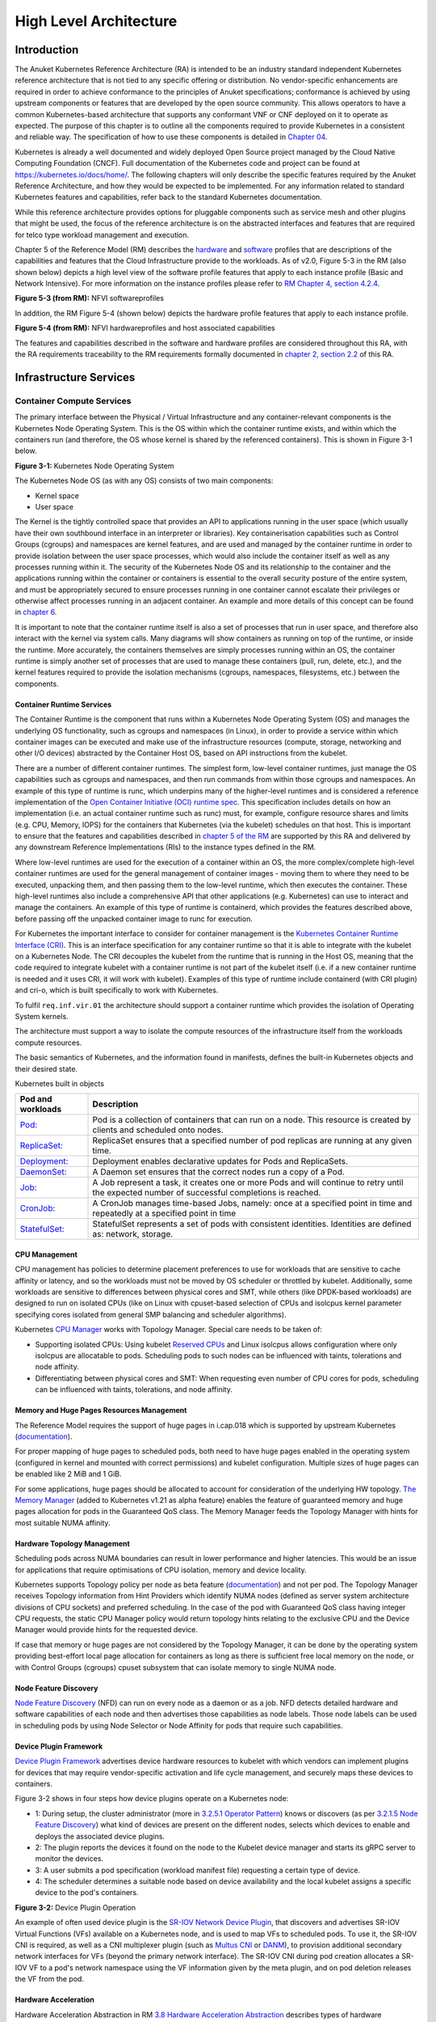 High Level Architecture
=======================

Introduction
------------

The Anuket Kubernetes Reference Architecture (RA) is intended to be an industry
standard independent Kubernetes reference architecture that is not tied to any
specific offering or distribution. No vendor-specific enhancements are required
in order to achieve conformance to the principles of Anuket specifications; conformance is achieved by
using upstream components or features that are developed by the open source
community. This allows operators to have a common Kubernetes-based architecture
that supports any conformant VNF or CNF deployed on it to operate as expected.
The purpose of this chapter is to outline all the components required to provide
Kubernetes in a consistent and reliable way. The specification of how to use
these components is detailed in `Chapter 04 <chapter04.md>`__.

Kubernetes is already a well documented and widely deployed Open Source project
managed by the Cloud Native Computing Foundation (CNCF). Full documentation of
the Kubernetes code and project can be found at
`https://kubernetes.io/docs/home/ <https://kubernetes.io/docs/home/>`__. The
following chapters will only describe the specific features required by the Anuket
Reference Architecture, and how they would be expected to be implemented. For
any information related to standard Kubernetes features and capabilities, refer
back to the standard Kubernetes documentation.

While this reference architecture provides options for pluggable components such
as service mesh and other plugins that might be used, the focus of the
reference architecture is on the abstracted interfaces and features that are
required for telco type workload management and execution.

Chapter 5 of the Reference Model (RM) describes the
`hardware <../../../ref_model/chapters/chapter05.md#5.3>`__ and
`software <../../../ref_model/chapters/chapter05.md#5.1>`__ profiles that are
descriptions of the capabilities and features that the Cloud Infrastructure
provide to the workloads. As of v2.0, Figure 5-3 in the RM (also shown below)
depicts a high level view of the software profile features that apply to each
instance profile (Basic and Network Intensive). For more information on the
instance profiles please refer to `RM Chapter 4, section
4.2.4 <../../../ref_model/chapters/chapter04.md#4.2.4>`__.

.. image:: ../../../ref_model/figures/RM_chap5_fig_5_3_SW_profile.png
   :alt: "Figure 5-3 (from RM): NFVI softwareprofiles"


**Figure 5-3 (from RM):** NFVI softwareprofiles

In addition, the RM Figure 5-4 (shown below) depicts the hardware profile features
that apply to each instance profile.

.. image:: ../../../ref_model/figures/RM_chap5_fig_5_4_HW_profile.png
   :alt: "Figure 5-4 (from RM): NFVI hardwareprofiles and host associated capabilities"


**Figure 5-4 (from RM):** NFVI hardwareprofiles and host associated capabilities

The features and capabilities described in the software and hardware profiles
are considered throughout this RA, with the RA requirements traceability to the
RM requirements formally documented in `chapter 2, section
2.2 <./chapter02.md#2.2>`__ of this RA.

Infrastructure Services
-----------------------

Container Compute Services
~~~~~~~~~~~~~~~~~~~~~~~~~~

The primary interface between the Physical / Virtual Infrastructure and any
container-relevant components is the Kubernetes Node Operating System. This is
the OS within which the container runtime exists, and within which the
containers run (and therefore, the OS whose kernel is shared by the referenced
containers). This is shown in Figure 3-1 below.

.. image:: ../figures/ch03_hostOS.png
   :alt: "Figure 3-1: Kubernetes Node Operating System"


**Figure 3-1:** Kubernetes Node Operating System

The Kubernetes Node OS (as with any OS) consists of two main components:

-  Kernel space
-  User space

The Kernel is the tightly controlled space that provides an API to applications
running in the user space (which usually have their own southbound interface in
an interpreter or libraries). Key containerisation capabilities such as Control
Groups (cgroups) and namespaces are kernel features, and are used and managed by
the container runtime in order to provide isolation between the user space
processes, which would also include the container itself as well as any
processes running within it. The security of the Kubernetes Node OS and its
relationship to the container and the applications running within the container
or containers is essential to the overall security posture of the entire system,
and must be appropriately secured to ensure processes running in one container
cannot escalate their privileges or otherwise affect processes running in an
adjacent container. An example and more details of this concept can be found in
`chapter 6 <./chapter06.md>`__.

It is important to note that the container runtime itself is also a set of
processes that run in user space, and therefore also interact with the kernel
via system calls. Many diagrams will show containers as running on top of the
runtime, or inside the runtime. More accurately, the containers themselves are
simply processes running within an OS, the container runtime is simply another
set of processes that are used to manage these containers (pull, run, delete,
etc.), and the kernel features required to provide the isolation mechanisms
(cgroups, namespaces, filesystems, etc.) between the components.

Container Runtime Services
^^^^^^^^^^^^^^^^^^^^^^^^^^

The Container Runtime is the component that runs within a Kubernetes Node
Operating System (OS) and manages the underlying OS functionality, such as
cgroups and namespaces (in Linux), in order to provide a service within which
container images can be executed and make use of the infrastructure resources
(compute, storage, networking and other I/O devices) abstracted by the Container
Host OS, based on API instructions from the kubelet.

There are a number of different container runtimes. The simplest form, low-level
container runtimes, just manage the OS capabilities such as cgroups and
namespaces, and then run commands from within those cgroups and namespaces. An
example of this type of runtime is runc, which underpins many of the
higher-level runtimes and is considered a reference implementation of the `Open
Container Initiative (OCI) runtime
spec <https://github.com/opencontainers/runtime-spec>`__. This specification
includes details on how an implementation (i.e. an actual container runtime such
as runc) must, for example, configure resource shares and limits (e.g. CPU,
Memory, IOPS) for the containers that Kubernetes (via the kubelet) schedules on
that host. This is important to ensure that the features and capabilities
described in `chapter 5 of the RM <../../../ref_model/chapters/chapter05.md>`__ are
supported by this RA and delivered by any downstream Reference Implementations
(RIs) to the instance types defined in the RM.

Where low-level runtimes are used for the execution of a container within an OS,
the more complex/complete high-level container runtimes are used for the general
management of container images - moving them to where they need to be executed,
unpacking them, and then passing them to the low-level runtime, which then
executes the container. These high-level runtimes also include a comprehensive
API that other applications (e.g. Kubernetes) can use to interact and manage the
containers. An example of this type of runtime is containerd, which provides the
features described above, before passing off the unpacked container image to
runc for execution.

For Kubernetes the important interface to consider for container management is
the `Kubernetes Container Runtime Interface
(CRI) <https://kubernetes.io/blog/2016/12/container-runtime-interface-cri-in-kubernetes/>`__.
This is an interface specification for any container runtime so that it is able
to integrate with the kubelet on a Kubernetes Node. The CRI decouples the
kubelet from the runtime that is running in the Host OS, meaning that the code
required to integrate kubelet with a container runtime is not part of the
kubelet itself (i.e. if a new container runtime is needed and it uses CRI, it
will work with kubelet). Examples of this type of runtime include containerd
(with CRI plugin) and cri-o, which is built specifically to work with
Kubernetes.

To fulfil ``req.inf.vir.01`` the architecture should support a container runtime
which provides the isolation of Operating System kernels.

The architecture must support a way to isolate the compute resources of the
infrastructure itself from the workloads compute resources.

The basic semantics of Kubernetes, and the information found in manifests, defines the built-in Kubernetes objects and their desired state.

Kubernetes built in objects

+------------------------------------------------------------------------------------------+-----------------------------------------------------------------------------------------------------------------------------------------------+
|Pod and workloads                                                                         | Description                                                                                                                                   |
+==========================================================================================+===============================================================================================================================================+
|`Pod: <https://kubernetes.io/docs/concepts/workloads/pods/>`__                            | Pod is a collection of containers that can run on a node. This resource is created by clients and scheduled onto nodes.                       |
+------------------------------------------------------------------------------------------+-----------------------------------------------------------------------------------------------------------------------------------------------+
|`ReplicaSet: <https://kubernetes.io/docs/concepts/workloads/controllers/replicaset/>`__   | ReplicaSet ensures that a specified number of pod replicas are running at any given time.                                                     |
+------------------------------------------------------------------------------------------+-----------------------------------------------------------------------------------------------------------------------------------------------+
|`Deployment: <https://kubernetes.io/docs/concepts/workloads/controllers/deployment/>`__   | Deployment enables declarative updates for Pods and ReplicaSets.                                                                              |
+------------------------------------------------------------------------------------------+-----------------------------------------------------------------------------------------------------------------------------------------------+
|`DaemonSet: <https://kubernetes.io/docs/concepts/workloads/controllers/daemonset/>`__     | A Daemon set ensures that the correct nodes run a copy of a Pod.                                                                              |
+------------------------------------------------------------------------------------------+-----------------------------------------------------------------------------------------------------------------------------------------------+
|`Job: <https://kubernetes.io/docs/concepts/workloads/controllers/job/>`__                 | A Job represent a task, it creates one or more Pods and will continue to retry until the expected number of successful completions is reached.|
+------------------------------------------------------------------------------------------+-----------------------------------------------------------------------------------------------------------------------------------------------+
|`CronJob: <https://kubernetes.io/docs/concepts/workloads/controllers/cron-jobs/>`__       | A CronJob manages time-based Jobs, namely: once at a specified point in time and repeatedly at a specified point in time                      |
+------------------------------------------------------------------------------------------+-----------------------------------------------------------------------------------------------------------------------------------------------+
|`StatefulSet: <https://kubernetes.io/docs/concepts/workloads/controllers/statefulset/>`__ | StatefulSet represents a set of pods with consistent identities. Identities are defined as: network, storage.                                 |
+------------------------------------------------------------------------------------------+-----------------------------------------------------------------------------------------------------------------------------------------------+

CPU Management
^^^^^^^^^^^^^^

CPU management has policies to determine placement preferences to use for workloads that are sensitive to cache affinity or latency, and so the workloads must not be moved by OS scheduler or throttled by kubelet. Additionally, some workloads are sensitive to differences between physical cores and SMT, while others (like DPDK-based workloads) are designed to run on isolated CPUs (like on Linux with cpuset-based selection of CPUs and isolcpus kernel parameter specifying cores isolated from general SMP balancing and scheduler algorithms).

Kubernetes `CPU Manager <https://kubernetes.io/docs/tasks/administer-cluster/cpu-management-policies/>`__ works with Topology Manager. Special care needs to be taken of:

-  Supporting isolated CPUs: Using kubelet `Reserved CPUs <https://kubernetes.io/docs/tasks/administer-cluster/reserve-compute-resources/#explicitly-reserved-cpu-list>`__ and Linux isolcpus allows configuration where only isolcpus are allocatable to pods. Scheduling pods to such nodes can be influenced with taints, tolerations and node affinity.
-  Differentiating between physical cores and SMT: When requesting even number of CPU cores for pods, scheduling can be influenced with taints, tolerations, and node affinity.

Memory and Huge Pages Resources Management
^^^^^^^^^^^^^^^^^^^^^^^^^^^^^^^^^^^^^^^^^^

The Reference Model requires the support of huge pages in i.cap.018 which is supported by upstream Kubernetes (`documentation <https://kubernetes.io/docs/tasks/manage-hugepages/scheduling-hugepages/>`__).

For proper mapping of huge pages to scheduled pods, both need to have huge pages enabled in the operating system (configured in kernel and mounted with correct permissions) and kubelet configuration. Multiple sizes of huge pages can be enabled like 2 MiB and 1 GiB.

For some applications, huge pages
should be allocated to account for consideration of the underlying HW topology.
`The Memory Manager <https://kubernetes.io/docs/tasks/administer-cluster/memory-manager/>`__ (added to Kubernetes v1.21 as alpha feature) enables the feature of guaranteed memory and huge pages allocation for pods in the Guaranteed QoS class. The Memory Manager feeds the Topology Manager with hints for most suitable NUMA affinity.

Hardware Topology Management
^^^^^^^^^^^^^^^^^^^^^^^^^^^^

Scheduling pods across NUMA boundaries can result in lower performance and higher latencies. This would be an issue for applications that require optimisations of CPU isolation, memory and device locality.

Kubernetes supports Topology policy per node as beta feature (`documentation <https://kubernetes.io/docs/tasks/administer-cluster/topology-manager/>`__) and not per pod. The Topology Manager receives Topology information from Hint Providers which identify NUMA nodes (defined as server system architecture divisions of CPU sockets) and preferred scheduling. In the case of the pod with Guaranteed QoS class having integer CPU requests, the static CPU Manager policy would return topology hints relating to the exclusive CPU and the Device Manager would provide hints for the requested device.

If case that memory or huge pages are not considered by the Topology Manager, it can be done by the operating system providing best-effort local page allocation for containers as long as there is sufficient free local memory on the node, or with Control Groups (cgroups) cpuset subsystem that can isolate memory to single NUMA node.

Node Feature Discovery
^^^^^^^^^^^^^^^^^^^^^^

`Node Feature Discovery <https://kubernetes-sigs.github.io/node-feature-discovery/stable/get-started/index.html>`__ (NFD) can run on every node as a daemon or as a job. NFD detects detailed hardware and software capabilities of each node and then advertises those capabilities as node labels. Those node labels can be used in scheduling pods by using Node Selector or Node Affinity for pods that require such capabilities.

Device Plugin Framework
^^^^^^^^^^^^^^^^^^^^^^^

`Device Plugin Framework <https://kubernetes.io/docs/concepts/extend-kubernetes/compute-storage-net/device-plugins/>`__ advertises device hardware resources to kubelet with which vendors can implement plugins for devices that may require vendor-specific activation and life cycle management, and securely maps these devices to containers.

Figure 3-2 shows in four steps how device plugins operate on a Kubernetes node:

-  1: During setup, the cluster administrator (more in `3.2.5.1 Operator Pattern <chapter03.md#operator-pattern>`__) knows or discovers (as per `3.2.1.5 Node Feature Discovery <chapter03.md#node-feature-discovery>`__) what kind of devices are present on the different nodes, selects which devices to enable and deploys the associated device plugins.
-  2: The plugin reports the devices it found on the node to the Kubelet device manager and starts its gRPC server to monitor the devices.
-  3: A user submits a pod specification (workload manifest file) requesting a certain type of device.
-  4: The scheduler determines a suitable node based on device availability and the local kubelet assigns a specific device to the pod's containers.

.. image:: ../figures/Ch3_Figure_Device_Plugin_operation.png
   :alt: "Figure 3-2: Device Plugin Operation"


**Figure 3-2:** Device Plugin Operation

An example of often used device plugin is the `SR-IOV Network Device Plugin <https://github.com/k8snetworkplumbingwg/sriov-network-device-plugin>`__, that discovers and advertises SR-IOV Virtual Functions (VFs) available on a Kubernetes node, and is used to map VFs to scheduled pods. To use it, the SR-IOV CNI is required, as well as a CNI multiplexer plugin (such as `Multus CNI <https://github.com/k8snetworkplumbingwg/multus-cni>`__ or `DANM <https://github.com/nokia/danm>`__), to provision additional secondary network interfaces for VFs (beyond the primary network interface). The SR-IOV CNI during pod creation allocates a SR-IOV VF to a pod's network namespace using the VF information given by the meta plugin, and on pod deletion releases the VF from the pod.

Hardware Acceleration
^^^^^^^^^^^^^^^^^^^^^

Hardware Acceleration Abstraction in RM `3.8 Hardware Acceleration Abstraction <../../../ref_model/chapters/chapter03.md#3.8>`__ describes types of hardware acceleration (CPU instructions, Fixed function accelerators, Firmware-programmable adapters, SmartNICs and SmartSwitches), and usage for Infrastructure Level Acceleration and Application Level Acceleration.

Scheduling pods that require or prefer to run on nodes with hardware accelerators will depend on type of accelerator used:

-  CPU instructions can be found with Node Feature Discovery
-  Fixed function accelerators, Firmware-programmable network adapters and SmartNICs can be found and mapped to pods by using Device Plugin.

Scheduling Pods with Non-resilient Applications
^^^^^^^^^^^^^^^^^^^^^^^^^^^^^^^^^^^^^^^^^^^^^^^

Non-resilient applications are sensitive to platform impairments on Compute like pausing CPU cycles (for example because of OS scheduler) or Networking like packet drops, reordering or latencies. Such applications need to be carefully scheduled on nodes and preferably still decoupled from infrastructure details of those nodes.

= ====================== ====================== ======================================================================================= =====================================================================================================================================================
# Intensive on           Not intensive on       Using hardware acceleration                                                             Requirements for optimised pod scheduling
= ====================== ====================== ======================================================================================= =====================================================================================================================================================
1 Compute                Networking (dataplane) No                                                                                      CPU Manager
2 Compute                Networking (dataplane) CPU instructions                                                                        CPU Manager, NFD
3 Compute                Networking (dataplane) Fixed function acceleration, Firmware-programmable network adapters or SmartNICs        CPU Manager, Device Plugin
4 Networking (dataplane)                        No, or Fixed function acceleration, Firmware-programmable network adapters or SmartNICs Huge pages (for DPDK-based applications); CPU Manager with configuration for isolcpus and SMT; Multiple interfaces; NUMA topology; Device Plugin
5 Networking (dataplane)                        CPU instructions                                                                        Huge pages (for DPDK-based applications); CPU Manager with configuration for isolcpus and SMT; Multiple interfaces; NUMA topology; Device Plugin; NFD
= ====================== ====================== ======================================================================================= =====================================================================================================================================================

**Table 3-1:** Categories of applications, requirements for scheduling pods and Kubernetes features

Virtual Machine based Clusters
^^^^^^^^^^^^^^^^^^^^^^^^^^^^^^

Kubernetes clusters using above enhancements can implement worker nodes with "bare metal" servers (running Container Runtime in Linux host Operating System) or with virtual machines (VMs, on hypervisor).

When running in VMs, the following list of configurations shows what is needed for non-resilient applications:

-  CPU Manager managing vCPUs that hypervisor provides to VMs.
-  Huge pages enabled in hypervisor, mapped to VM, enabled in guest OS, and mapped to pod.
-  Hardware Topology Management with NUMA enabled in hypervisor, mapped into VM, if needed enabled in guest OS, and mapped into pod.
-  If Node Feature Discovery and Device Plugin Framework are required, the required CPU instructions must be enabled in the VM virtual hardware, and the required devices must be virtualised in the hypervisor or passed through to the Node VM, and mapped into the pods.

Container Networking Services
~~~~~~~~~~~~~~~~~~~~~~~~~~~~~

Kubernetes considers networking as a key component, with a number of distinct
solutions. By default, Kubernetes networking is considered an "extension" to the
core functionality, and is managed through the use of `Network
Plugins <https://kubernetes.io/docs/concepts/extend-kubernetes/compute-storage-net/network-plugins/>`__,
which can be categorised based on the topology of the networks they manage, and
the integration with the switching (e.g. vlan vs tunnels) and routing (e.g.
virtual vs physical gateways) infrastructure outside of the Cluster:

-  **Layer 2 underlay** plugins provide east/west ethernet connectivity between
   pods and north/south connectivity between pods and external networks by using
   the network underlay (eg VLANs on DC switches). When using the underlay for
   layer 2 segments, configuration is required on the DC network for every network.
-  **Layer 2 overlay** plugins provide east/west pod-to-pod connectivity by creating
   overlay tunnels (eg VXLAN/GENEVE tunnels) between the nodes, without requiring
   creation of per-application layer 2 segments on the underlay. North-south
   connectivity cannot be provided.
-  **Layer 3** plugins create a virtual router (eg BPF, iptables, kubeproxy) in
   each node, and can route traffic between multiple layer 2 overlays via them.
   North-south traffic is managed by peering (eg with BGP) virtual routers on the
   nodes with the DC network underlay, allowing each pod or service IP to be
   announced independently.

However, for more complex requirements such as providing connectivity through
acceleration hardware, there are three approaches that can be taken, with Table 3-1
showing some of the differences between networking solutions that consist of
these options. It is important to note that different networking solutions require
different descriptors from the Kubernetes workloads (specifically, the deployment
artefacts such as YAML files, etc.), therefore the networking solution should be
agreed between the CNF vendors and the CNF operators:

-  The **Default CNI Plugin** through the use of deployment specific configuration
   (e.g. `Tungsten Fabric <https://tungstenfabric.github.io/website/Tungsten-Fabric-Architecture.html#vrouter-deployment-options>`__)
-  A **multiplexer/meta-plugin** that integrates with the Kubernetes control plane
   via CNI (Container Network Interface) and allows for use of multiple CNI plugins
   in order to provide this specific connectivity that the default Network Plugin may
   not be able to provide (e.g. `Multus <https://github.com/intel/multus-cni>`__,
   `DANM <https://github.com/nokia/danm>`__)
-  An external, **federated networking manager** that uses the Kubernetes API Server
   to create and manage additional connections for Pods (e.g. `Network Service
   Mesh <https://networkservicemesh.io/docs/concepts/what-is-nsm/>`__)

============================================================================================================ ================================================================= ================================================================= ================================================================= =================================================================
Requirement                                                                                                  Networking Solution with Multus                                   Networking Solution with DANM                                     Networking Solution with Tungsten Fabric                          Networking Solution with NSM
============================================================================================================ ================================================================= ================================================================= ================================================================= =================================================================
Additional network connections provider                                                                      Multiplexer/meta-plugin                                           Multiplexer/meta-plugin                                           Federated networking manager                                      Default CNI Plugin
The overlay network encapsulation protocol needs to enable ECMP in the underlay (``infra.net.cfg.002``)      Supported via the additional CNI plugin                           Supported via the additional CNI plugin                           Supported                                                         TBC
NAT (``infra.net.cfg.003``)                                                                                  Supported via the additional CNI plugin                           Supported                                                         Supported                                                         TBC
Network Policies (Security Groups) (``infra.net.cfg.004``)                                                   Supported via a CNI Network Plugin that supports Network Policies Supported via a CNI Network Plugin that supports Network Policies Supported via a CNI Network Plugin that supports Network Policies Supported via a CNI Network Plugin that supports Network Policies
Traffic patterns symmetry (``infra.net.cfg.006``)                                                            Depends on CNI plugin used                                        Depends on CNI plugin used                                        Depends on CNI plugin used                                        Depends on CNI plugin used
Centrally administrated and configured (``req.inf.ntw.03``)                                                  Supported via Kubernetes API Server                               Supported via Kubernetes API Server                               Supported via Kubernetes API Server                               Supported via Kubernetes API Server
Dual stack IPv4 and IPv6 for Kubernetes workloads (``req.inf.ntw.04``)                                       Supported via the additional CNI plugin                           Supported                                                         Supported                                                         Supported
Integrating SDN controllers (``req.inf.ntw.05``)                                                             Supported via the additional CNI plugin                           Supported via the additional CNI plugin                           TF is an SDN controller                                           TBC
More than one networking solution (``req.inf.ntw.06``)                                                       Supported                                                         Supported                                                         Supported                                                         Supported
Choose whether or not to deploy more than one networking solution (``req.inf.ntw.07``)                       Supported                                                         Supported                                                         Supported                                                         Supported
Kubernetes network model (``req.inf.ntw.08``)                                                                Supported via the additional CNI plugin                           Supported via the additional CNI plugin                           Supported                                                         Supported via the default CNI plugin
Do not interfere with or cause interference to any interface or network it does not own (``req.inf.ntw.09``) Supported                                                         Supported                                                         Supported                                                         Supported
Cluster wide coordination of IP address assignment (``req.inf.ntw.10``)                                      Supported via IPAM CNI plugin                                     Supported                                                         Supported                                                         Supported via IPAM CNI plugin
============================================================================================================ ================================================================= ================================================================= ================================================================= =================================================================

**Table 3-1:** Comparison of example networking solutions

For hardware resources that are needed by Kubernetes applications, `Device
Plugins <https://kubernetes.io/docs/concepts/extend-kubernetes/compute-storage-net/device-plugins/>`__
can be used to manage those resources and advertise them to the kubelet for use
by the Kubernetes applications. This allows resources such as "GPUs,
high-performance NICs, FPGAs, InfiniBand adapters, and other similar computing
resources that may require vendor specific initialisation and setup" to be
managed and consumed via standard interfaces.

Figure 3-3 below shows the main building blocks of a Kubernetes networking solution:

-  **Kubernetes Control Plane**: this is the core of a Kubernetes Cluster - the
   apiserver, etcd cluster, kube-scheduler and the various controller-managers. The
   control plane (in particular the apiserver) provide a centralised point by which
   the networking solution is managed using a centralised management API.

-  **Default CNI Plugin (Cluster Network)**: this is the default Cluster network plugin
   that has been deployed within the Cluster to provide IP addresses to Pods. Note that
   support for IPv6 requires not only changes in the Kubernetes control plane, but
   also requires the use of a CNI Plugin that support dual-stack networking.

-  **CNI multiplexer/meta-plugin**: as described above, this is an optional component
   that integrates with the Kubernetes control plane via CNI, but allows for the
   use of multiple CNI plugins and the provision of multiple network connections to
   each Pod, as shown by the use of additional CNI Plugin and ``net0`` connection in
   the Pod. Note that the different network characteristics of the interfaces might
   require different networking technologies, which would potentially require
   different CNI plugins. Also note that this is only required for the Network
   Intensive profile. Example CNI implementations which meet these requirements
   include Multus and DANM.

-  **CNI Plugin (Additional)**: this is a CNI plugin that is used to provide
   additional networking needs to Pods, that aren't provided by the default CNI plugin.
   This can include connectivity to underlay networks via accelerated hardware devices.

-  **Device Plugin**: this is a Kubernetes extension that allows for the management
   and advertisement of vendor hardware devices. In particular, devices such as
   FPGA, SR-IOV NICs, SmartNICs, etc. can be made available to Pods by using Device Plugins.
   Note that alignment of these devices, CPU topology and huge pages will need the use
   of the `Topology Manager <https://kubernetes.io/docs/tasks/administer-cluster/topology-manager/>`__.

-  **External / Application Load Balancing**: As Kubernetes Ingress, Egress and
   Services have no support for all the protocols needed in telecommunication
   environments (Diameter, SIP, LDAP, etc) and their capacity is limited, the
   architecture includes the use of alternative load balancers, including external
   or ones built into the application. Management of external load balancers must
   be possible via Kubernetes API objects.

-  **Other Features**: these additional features that are required by the
   networking solution as a whole, may be delivered by the **"Default CNI Plugin"**,
   or the **"CNI multiplexer/meta-plugin"** if it is deployed. For example:

   -  The integration of SDN solutions required by ``req.inf.ntw.05`` is enabled
      via CNI integration.
   -  IP Address Management (**IPAM**) of the various networks can be provided
      by one or more IPAM plugins, which can be part of a CNI plugin, or some other
      component (i.e. external SDN solution) - it is key that there are no overlapping
      IP addresses within a Cluster, and if multiple IPAM solutions are used that
      they are co-ordinated in some way (as required by ``req.inf.ntw.10``).

-  **Service Mesh**: The well known service meshes are "application service meshes"
   that address and interact with the application layer 7 protocols (eg.: HTTP)
   only. Therefore, their support is not required in this architecture, as these
   service meshes are outside the scope of the infrastructure layer of this
   architecture.

.. image:: ../figures/ch03_networking.png
   :alt: "Figure 3-3: Kubernetes Networking Architecture"


.. raw:: html

   <!--The above diagram is maintained here:
   https://wiki.lfnetworking.org/display/LN/CNTT+RA2+-+Kubernetes+-+Diagrams+-+Networking-->

**Figure 3-3:** Kubernetes Networking Architecture

There are a number of different methods involved in managing, configuring and
consuming networking resources in Kubernetes, including:

-  The Default Cluster Network can be installed and managed by config files,
   Kubernetes API Server (e.g. Custom Resource Definitions) or a combination of the
   two.
-  Additional networking management plane (e.g. CNI multiplexer/meta-plugin or
   federated networking manager) can be installed and managed by config files,
   Kubernetes API Server (e.g. Custom Resource Definitions) or a combination of the
   two.
-  The connecting of Pods to the Default Cluster Network is handled by the Default
   CNI Plugin (Cluster Network).
-  The connecting of Pods to the additional networks is handled by the additional
   networking management plane through the Kubernetes API (e.g. Custom Resource
   Definitions, Device Plugin API).
-  Configuration of these additional network connections to Pods (i.e. provision of
   an IP address to a Pod) can either be managed through the Kubernetes API (e.g.
   Custom Resource Definitions) or an external management plane (e.g. dynamic
   address assignment from a VPN server).

There are several types of low latency and high throughput networks required by
telco workloads: signalling traffic workloads and user plane traffic workloads.
Networks used for signalling traffic are more demanding than what a standard
overlay network can handle, but still do not need the use of user space
networking. Due to the nature of the signalling protocols used, these type of
networks require NAT-less communication documented in ``infra.net.cfg.003`` and will
need to be served by a CNI plugin with IPVLAN or MACVLAN support. On the other
hand, the low latency, high throughput networks used for handling the user plane
traffic require the capability to use a user space networking technology.

   Note: An infrastructure can provide the possibility to use SR-IOV with DPDK as
   an additional feature and still be conformant with Anuket.

..

   Editors note: The possibility to SR-IOV for DPDK is under discussion.

   Refer to software profile features
   `here <../../../ref_model/chapters/chapter05.md#5.1>`__ and hardware profile
   features `here <../../../ref_model/chapters/chapter05.md#5.4>`__.

Kubernetes Networking Semantics
~~~~~~~~~~~~~~~~~~~~~~~~~~~~~~~

The support for advanced network configuration management doesn't exist in core Kubernetes. Kubernetes is missing the advanced networking configuration component of Infrastructure as a Service (IaaS). For example, there is no network configuration API, there is no way to create L2 networks, instantiate network services such as L3aaS and LBaaS and then connect them all together.

Kubernetes networking can be divided into two parts, built in network functionality available through the pod's mandatory primary interface and network functionality available through the pod's optional secondary interfaces.

Built in Kubernetes Network Functionality
^^^^^^^^^^^^^^^^^^^^^^^^^^^^^^^^^^^^^^^^^

Kubernetes currently only allows for one network, the *cluster* network, and one network attachment for each pod. All pods and containers have an *eth0* interface, this interface is created by Kubernetes at pod creation and attached to the cluster network. All communication to and from the pod is done through this interface. To only allow for one interface in a pod removes the need for traditional networking tools such as *VRFs* and additional routes and routing tables inside the pod network namespace.

The basic semantics of Kubernetes, and the information found in manifests, defines the connectivity rules and behavior without any references to IP addresses. This has many advantages, it makes it easy to create portable, scalable SW services and network policies for them that are not location aware and therefore can be executed more or less anywhere.

============================================================================================== ================================================================================================================================================================================================================================================================
Network objects                                                                                Description
============================================================================================== ================================================================================================================================================================================================================================================================
`Ingress: <https://kubernetes.io/docs/concepts/services-networking/ingress/>`__                Ingress is a collection of rules that allow inbound connections to reach the endpoints defined by a backend. An Ingress can be configured to give services externally reachable URLs, load balance traffic, terminate SSL, offer name based virtual hosting etc.
`Service: <https://kubernetes.io/docs/concepts/services-networking/service/>`__                Service is a named abstraction of an application running on a set of pods consisting of a local port (for example 3306) that the proxy listens on, and the selector that determines which pods will answer requests sent through the proxy.
`EndpointSlices: <https://kubernetes.io/docs/concepts/services-networking/endpoint-slices/>`__ Endpoints and Endpointslices are a collection of objects that contain the ip address, v4 and v6, of the pods that represents a service.
`Network Policy: <https://kubernetes.io/docs/concepts/services-networking/endpoint-slices/>`__ Network Policy defines which network traffic is allowed to ingress and egress from a set of pods.
============================================================================================== ================================================================================================================================================================================================================================================================

There is no need to explicitly define internal load balancers, server pools, service monitors, firewalls and so on. The Kubernetes semantics and relation between the different objects defined in the object manifests contains all the information needed.

Example: The manifests for service *my-service* and the *deployment* with the four load balanced pods of type *my-app*

Service:

::

   apiVersion: v1
   kind: Service
   metadata:
           name: my-service
           spec:
                   selector:       
                           app: my-app
                   ports:
                           - protocol: TCP
                                   port: 123

Deployment:

::

   apiVersion: apps/v1
   kind: Deployment
   metadata: name: my-app-deployment
   spec:
           selector:
                   matchLabels:
                           app: my-app
                           replicas: 4
                           template:
                                   metadata:
                                           labels:
                                                   app: my-app
                           spec:
                                   containers:
                                           - name: my-app
                                             image: my-app-1.2.3
                                             ports:        
                                             - containerPort: 123

This is all that is needed to deploy 4 pods/containers that are fronted by a service that performes load balancing. The *Deployment* will ensure that there are always four pods of type *my-app* available. the *Deployment* is responsible for the full lifecycle management of the pods, this includes in service update/upgrade.

None of this is of much help however when implementing network service functions such as VNFs/CNFs that operate on multiple networks and require advanced networking configurations.

Multiple Networks and Advanced Configurations
^^^^^^^^^^^^^^^^^^^^^^^^^^^^^^^^^^^^^^^^^^^^^

Kubernetes does currently not in itself support multiple networks, pod multiple network attachments or advanced network configurations. This is supported by using a `Container Network Interface <https://github.com/containernetworking/cni>`__ multiplexer such as `Multus <https://github.com/k8snetworkplumbingwg/multus-cni>`__.
A considerable effort is being invested to add better network support to Kubernetes, all such activities are coordinated through the kubernetes `Network Special Interest Group <https://github.com/kubernetes/community/tree/master/sig-network>`__ and it's sub groups. One such group, the `Network Plumbing Working Group <https://github.com/k8snetworkplumbingwg/community>`__ has produced the `Kubernetes Network Custom Resource Definition De-facto Standard <https://docs.google.com/document/d/1Ny03h6IDVy_e_vmElOqR7UdTPAG_RNydhVE1Kx54kFQ/edit>`__. This document describes how secondary networks can be defined and attached to pods.

This defacto standard defines among other things

+-----------------------------------------+--------------------------------------------------------------------------------------------------------------------------------------------------------------------------+
| Definition                              | Description                                                                                                                                                              |
+=========================================+==========================================================================================================================================================================+
| Kubernetes Cluster-Wide default network | A network to which all pods are attached following the current behavior and requirements of Kubernetes, this done by attaching the *eth0* interface to the pod namespace.|
+-----------------------------------------+--------------------------------------------------------------------------------------------------------------------------------------------------------------------------+
| Network Attachment                      | A means of allowing a pod to directly communicate with a given logical or physical network. Typically (but not necessarily) each attachment takes the form of a kernel   |
|                                         | network interface placed into the pod’s network namespace. Each attachment may result in zero or more IP addresses being assigned to the pod.                            |
+-----------------------------------------+--------------------------------------------------------------------------------------------------------------------------------------------------------------------------+
| NetworkAttachmentDefinition object      | This defines resource object that describes how to attach a pod to a logical or physical network, the annotation name is *"k8s.v1.cni.cncf.io/networks"*                 |
+-----------------------------------------+--------------------------------------------------------------------------------------------------------------------------------------------------------------------------+
| Network Attachment Selection Annotation | Selects one or more networks that a pod should be attached to.                                                                                                           |
+-----------------------------------------+--------------------------------------------------------------------------------------------------------------------------------------------------------------------------+

Example: Define three network attachments and attach the three networks to a pod.

Green network

::

   apiVersion: "k8s.cni.cncf.io/v1"
   kind: NetworkAttachmentDefinition
   metadata:
     name:green-network
   spec:
     config: '{
       "cniVersion": "0.3.0",
       "type": "plugin-A",
       "vlan": "1234"
     }'
   )

Blue network

::

   apiVersion: "k8s.cni.cncf.io/v1"
   kind: NetworkAttachmentDefinition
   metadata:
     name:blue-network
   spec:
     config: '{
       "cniVersion": "0.3.0",
       "type": "plugin-A",
       "vlan": "3456"
     }'
   )

Red network

::

   apiVersion: "k8s.cni.cncf.io/v1"
   kind: NetworkAttachmentDefinition
   metadata:
     name:red-network
   spec:
     config: '{
       "cniVersion": "0.3.0",
       "type": "plugin-B",
       "knid": "123456789"
     }'
   )

Pod my-pod

::

   kind: Pod
   metadata:
     name: my-pod
     namespace: my-namespace
     annotations:
       k8s.v1.cni.cncf.io/networks: blue-network, green-network, red-network

This is enough to support basic network configuration management, it is possible to map up L2 networks from an external network infrastructure into a Kubernetes system and attach pods to these networks. The support for IPv4 and IPv6 address management is however limited. The address must be assigned by the CNI plugin as part of the pod creation process.

Container Storage Services
~~~~~~~~~~~~~~~~~~~~~~~~~~

Since its 1.13 version Kubernetes supports Container Storage Interface (CSI) in
production and in-tree volume plugins are moved out from the Kubernetes
repository (see a list of CSI drivers
`here <https://kubernetes-csi.github.io/docs/drivers.html>`__).

Running containers will require ephemeral storage on which to run themselves
(i.e. storage on which the unpacked container image is stored and executed
from). This ephemeral storage lives and dies with the container and is a
directory on the worker node on which the container is running. Note, this
means that the ephemeral storage is mounted locally in the worker node
filesystem. The filesystem can be physically external to the worker node
(e.g. iSCSI, NFS, FC) but the container will still reference it as part of the
local filesystem.

Additional storage might also be attached to a container through the use of
Kubernetes Volumes - this can be storage from the worker node filesystem
(through hostPaths - not recommended), or it can be external storage that is
accessed through the use of a Volume Plugin. Volume Plugins allow the use of a
storage protocol (e.g. iSCSI, NFS) or management API (e.g. Cinder, EBS) for the
attaching and mounting of storage into a Pod. This additional storage, that is
attached to a container using a Kubernetes Volume, does not live and die with
the container but instead follows the lifecycle of the Pod that the container is
a part of. This means the Volume persists across container restarts, as long as
the Pod itself is still running. However it does not necessarily persist when a
Pod is destroyed, and therefore cannot be considered suitable for any scenario
requiring persistent data. The lifecycle of the actual data depends on the
Volume Plugin used, and sometimes the configuration of the Volume Plugin as
well.

For those scenarios where data persistence is required, Persistent Volumes (PV)
are used in Kubernetes. PVs are resources in a Kubernetes Cluster that are
consumed by Persistent Volume Claims (PVCs) and have a lifecycle that is
independent of any Pod that uses the PV. A Pod will use a PVC as the volume in
the Pod spec; a PVC is a request for persistent storage (a PV) by a Pod. By
default, PVs and PVCs are manually created and deleted.

Kubernetes also provides an object called Storage Class, which is created by
Cluster administrators and maps to storage attributes such as
quality-of-service, encryption, data resilience, etc. Storage Classes also
enable the dynamic provisioning of Persistent Volumes (as opposed to the default
manual creation). This can be beneficial for organisations where the
administration of storage is performed separately from the administration of
Kubernetes-based workloads.

There are no restrictions or constraints that Kubernetes places on the storage
that can be consumed by a workload, in terms of the requirements that are
defined in RM sections
`5.2.2 <../../../ref_model/chapters/chapter05.md#virtual-storage>`__ (software)
and `5.4.2 <../../../ref_model/chapters/chapter05.md#storage-configurations>`__
(hardware). The only point of difference is that Kubernetes does not have a
native object storage offering, and addressing this capability gap directly is
outside of the scope of this RA.

Kubernetes Application package manager
~~~~~~~~~~~~~~~~~~~~~~~~~~~~~~~~~~~~~~

To manage complex applications consisting of several Pods the Reference
Architecture must provide support for a Kubernetes Application package manager.
The Package Manager would be able to manage the lifecycle of a set of Pods and
provide a framework to customise a set of parameters for their deployment. The
requirement for this Reference Architecture is to provide a Kubernetes API that
complies with the CNCF Conformance test for the package managers to use in the
lifecycle management of the applications they manage. The Reference Architecture
does not recommend the usage of a Kubernetes Application package manager with a
server side component installed to the Kubernetes Cluster (e.g.: Tiller).

Custom Resources
~~~~~~~~~~~~~~~~

`Custom resources <https://kubernetes.io/docs/concepts/extend-kubernetes/api-extension/custom-resources/>`__ are extensions of the Kubernetes API that represent customizations of Kubernetes installation. Core Kubernetes functions are also built using custom resources which makes Kubernetes more modular.
Two ways to add custom resources are:

-  `Custom Resource Definitions <https://kubernetes.io/docs/tasks/extend-kubernetes/custom-resources/custom-resource-definitions/>`__ (CRDs): Defining CRD object creates new custom resource with a name and schema that are easy to use.
-  `API Server Aggregation <https://kubernetes.io/docs/concepts/extend-kubernetes/api-extension/apiserver-aggregation/>`__: Additional API that in flexible way extends Kubernetes beyond core Kubernetes API.

Operator Pattern
^^^^^^^^^^^^^^^^

A `custom controller <https://kubernetes.io/docs/concepts/extend-kubernetes/api-extension/custom-resources/#custom-controllers>`__ is a control loop that watches a custom resource for changes and tries to keep the current state of the resource in sync with the desired state.

`Operator pattern <https://kubernetes.io/docs/concepts/extend-kubernetes/operator/>`__ combines custom resources and custom controllers. Operators are software extensions to Kubernetes that capture operational knowledge and automate usage of custom resources to manage applications, their components and cloud infrastructure.
Operators can have different capability levels. As per repository `OperatorHub.io <https://operatorhub.io/>`__, an operator can have different capability levels (`picture <https://operatorhub.io/static/images/capability-level-diagram.svg>`__):

-  Basic install: Automated application provisioning and configuration management.
-  Seamless upgrades: Patch and minor version upgrades supported.
-  Full lifecycle: Application lifecycle, storage lifecycle (backup, failure recovery).
-  Deep insights: Metrics, alerts, log processing and workload analysis.
-  Auto pilot: Horizontal/vertical scaling, automated configuration tuning, abnormality detection, scheduling tuning.

CaaS Manager - Cluster Lifecycle Management
-------------------------------------------

   Note: *detailed requirements and component specification of cluster LCM are out of scope for this release.*

In order to provision multiple Kubernetes Clusters, which is a common scenario where workloads and network functions require dedicated, single-tenant Clusters, the Reference
Architecture provides support for a **CaaS Manager**, a component responsible for the Lifecycle Management of multiple Kubernetes Clusters.
This component is responsible for delivering an end-to-end life cycle management (creation and installation, scaling, updating, deleting, etc., of entire clusters), visibility and control of CaaS clusters, along with verification of security and compliance of Kubernetes clusters across multiple data centres and clouds.
Specifically, the scope of the CaaS Manager includes:

-  Infrastructure (Kubernetes Clusters) provisioning

   -  LCM of control/worker VM nodes - via IaaS API
   -  or Baremetal provisioning for physical nodes

-  Control plane installation (i.e. Kubernetes control plane components on the nodes)

-  Node Host OS customisation (e.g. Kernel customisation)

-  Management of Cluster add-ons (eg CNIs, CSIs, Service Meshes)

The CaaS Manager maintains a catalogue of **clusters templates**, used to create clusters specific to the requirements of workloads, the underlying virtualisation provider and/or the specific server hardware to be used for the cluster.

The CaaS manager works by integrating with an underlying virtualisation provider for VM-based clusters, or with Bare Metal management APIs for physical clusters, to create Cluster nodes and provide other capabilities such as node scaling (e.g. provisioning a new node and attaching it to a cluster).

A CaaS Manager leverages the closed-loop desired state configuration management concept that Kubernetes itself enables. Meaning, the CaaS Manager takes the desired state of a CaaS Cluster as input and the controller must be able to maintain that desired state through a series of closed loops.

